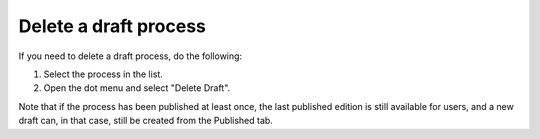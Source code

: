Delete a draft process
=======================

If you need to delete a draft process, do the following:

1. Select the process in the list.
2. Open the dot menu and select "Delete Draft".

.. image:: pm-delete-draft.png

Note that if the process has been published at least once, the last published edition is still available for users, and a new draft can, in that case, still be created from the Published tab.

